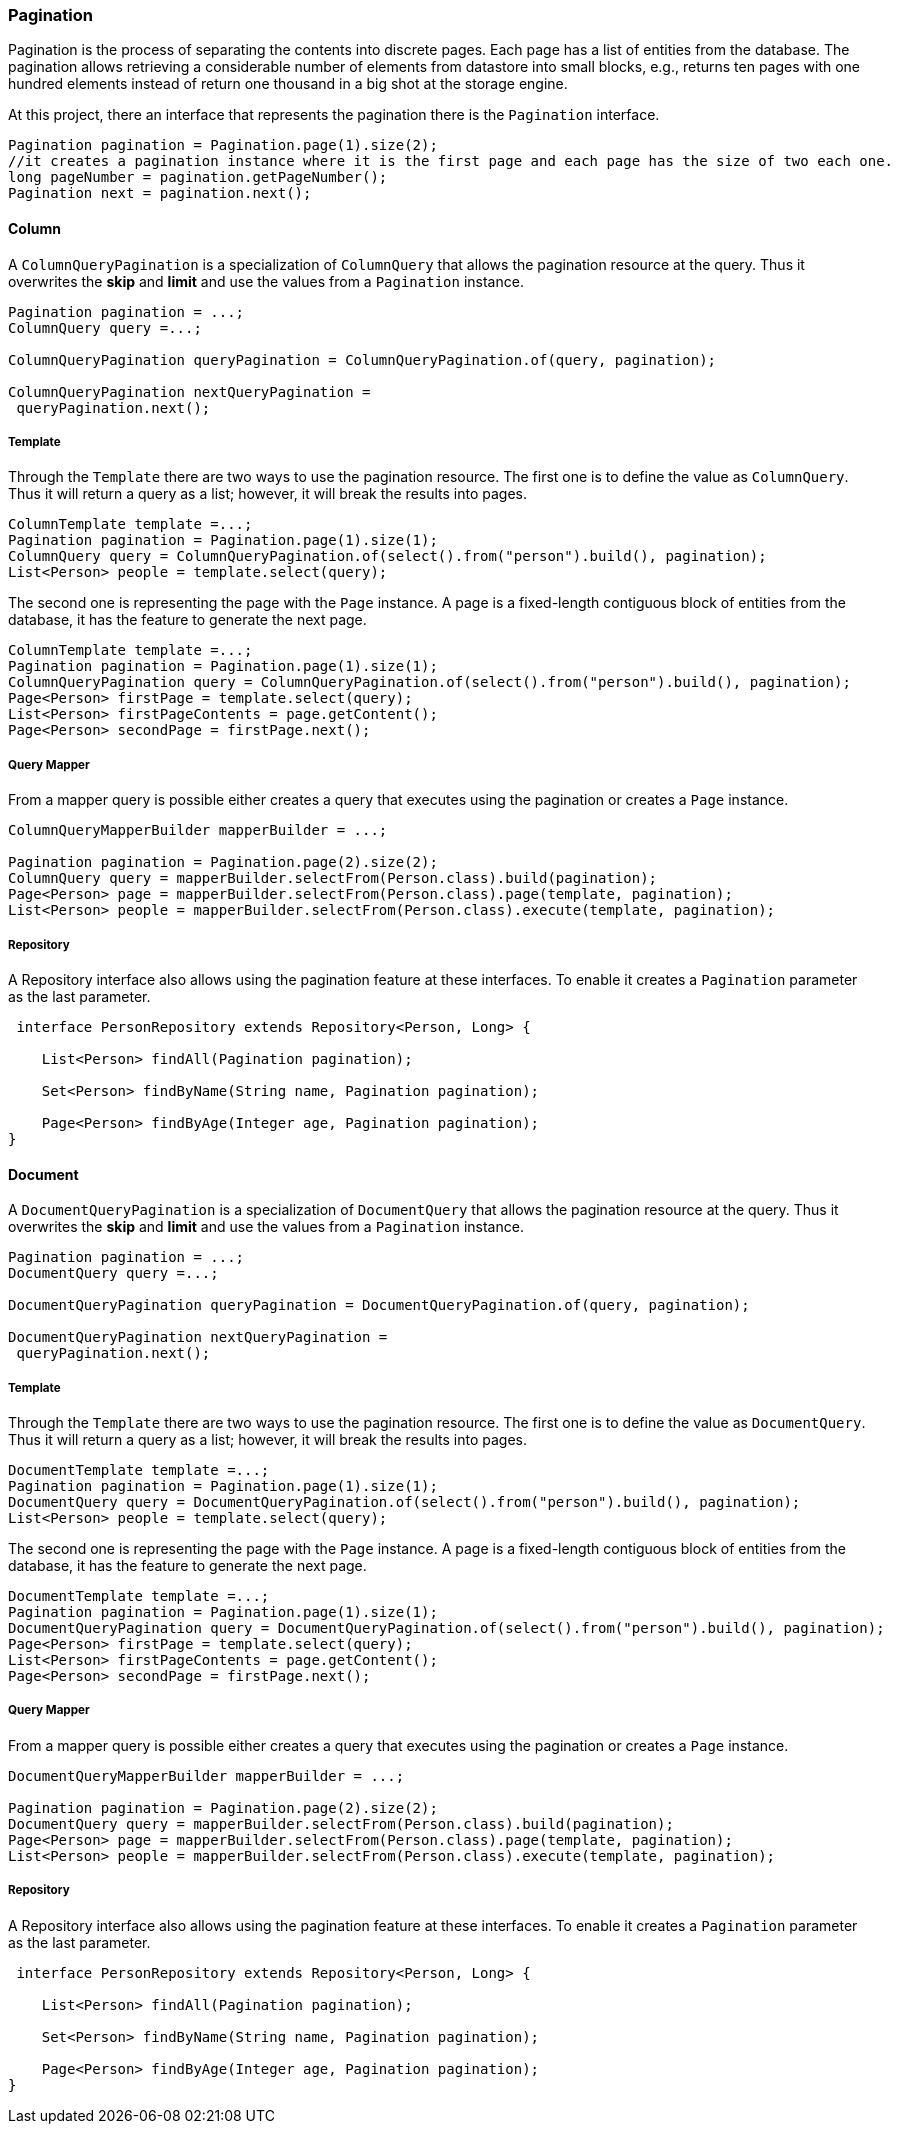 //
//  Copyright (c) 2018 Otávio Santana and others
//   All rights reserved. This program and the accompanying materials
//   are made available under the terms of the Eclipse Public License v1.0
//   and Apache License v2.0 which accompanies this distribution.
//   The Eclipse Public License is available at http://www.eclipse.org/legal/epl-v10.html
//   and the Apache License v2.0 is available at http://www.opensource.org/licenses/apache2.0.php.
//
//   You may elect to redistribute this code under either of these licenses.
//
//   Contributors:
//
//   Otavio Santana

===  Pagination

Pagination is the process of separating the contents into discrete pages. Each page has a list of entities from the database. The pagination allows retrieving a considerable number of elements from datastore into small blocks, e.g., returns ten pages with one hundred elements instead of return one thousand in a big shot at the storage engine.

At this project, there an interface that represents the pagination there is the `Pagination` interface.

[source,java]
----
Pagination pagination = Pagination.page(1).size(2);
//it creates a pagination instance where it is the first page and each page has the size of two each one.
long pageNumber = pagination.getPageNumber();
Pagination next = pagination.next();
----


==== Column

A `ColumnQueryPagination` is a specialization of `ColumnQuery` that allows the pagination resource at the query. Thus it overwrites the **skip** and **limit** and use the values from a `Pagination` instance.

[source,java]
----
Pagination pagination = ...;
ColumnQuery query =...;

ColumnQueryPagination queryPagination = ColumnQueryPagination.of(query, pagination);

ColumnQueryPagination nextQueryPagination =
 queryPagination.next();
----


===== Template

Through the `Template` there are two ways to use the pagination resource. The first one is to define the value as `ColumnQuery`. Thus it will return a query as a list; however, it will break the results into pages.


[source,java]
----
ColumnTemplate template =...;
Pagination pagination = Pagination.page(1).size(1);
ColumnQuery query = ColumnQueryPagination.of(select().from("person").build(), pagination);
List<Person> people = template.select(query);
----

The second one is representing the page with the `Page` instance. A page is a fixed-length contiguous block of entities from the database, it has the feature to generate the next page.

[source,java]
----
ColumnTemplate template =...;
Pagination pagination = Pagination.page(1).size(1);
ColumnQueryPagination query = ColumnQueryPagination.of(select().from("person").build(), pagination);
Page<Person> firstPage = template.select(query);
List<Person> firstPageContents = page.getContent();
Page<Person> secondPage = firstPage.next();
----


===== Query Mapper


From a mapper query is possible either creates a query that executes using the pagination or creates a `Page` instance.


[source,java]
----
ColumnQueryMapperBuilder mapperBuilder = ...;

Pagination pagination = Pagination.page(2).size(2);
ColumnQuery query = mapperBuilder.selectFrom(Person.class).build(pagination);
Page<Person> page = mapperBuilder.selectFrom(Person.class).page(template, pagination);
List<Person> people = mapperBuilder.selectFrom(Person.class).execute(template, pagination);
----


===== Repository

A Repository interface also allows using the pagination feature at these interfaces. To enable it creates a `Pagination` parameter as the last parameter.

[source,java]
----
 interface PersonRepository extends Repository<Person, Long> {

    List<Person> findAll(Pagination pagination);

    Set<Person> findByName(String name, Pagination pagination);

    Page<Person> findByAge(Integer age, Pagination pagination);
}
----

==== Document

A `DocumentQueryPagination` is a specialization of `DocumentQuery` that allows the pagination resource at the query. Thus it overwrites the **skip** and **limit** and use the values from a `Pagination` instance.

[source,java]
----
Pagination pagination = ...;
DocumentQuery query =...;

DocumentQueryPagination queryPagination = DocumentQueryPagination.of(query, pagination);

DocumentQueryPagination nextQueryPagination =
 queryPagination.next();
----


===== Template

Through the `Template` there are two ways to use the pagination resource. The first one is to define the value as `DocumentQuery`. Thus it will return a query as a list; however, it will break the results into pages.


[source,java]
----
DocumentTemplate template =...;
Pagination pagination = Pagination.page(1).size(1);
DocumentQuery query = DocumentQueryPagination.of(select().from("person").build(), pagination);
List<Person> people = template.select(query);
----

The second one is representing the page with the `Page` instance. A page is a fixed-length contiguous block of entities from the database, it has the feature to generate the next page.

[source,java]
----
DocumentTemplate template =...;
Pagination pagination = Pagination.page(1).size(1);
DocumentQueryPagination query = DocumentQueryPagination.of(select().from("person").build(), pagination);
Page<Person> firstPage = template.select(query);
List<Person> firstPageContents = page.getContent();
Page<Person> secondPage = firstPage.next();
----


===== Query Mapper


From a mapper query is possible either creates a query that executes using the pagination or creates a `Page` instance.


[source,java]
----
DocumentQueryMapperBuilder mapperBuilder = ...;

Pagination pagination = Pagination.page(2).size(2);
DocumentQuery query = mapperBuilder.selectFrom(Person.class).build(pagination);
Page<Person> page = mapperBuilder.selectFrom(Person.class).page(template, pagination);
List<Person> people = mapperBuilder.selectFrom(Person.class).execute(template, pagination);
----


===== Repository

A Repository interface also allows using the pagination feature at these interfaces. To enable it creates a `Pagination` parameter as the last parameter.

[source,java]
----
 interface PersonRepository extends Repository<Person, Long> {

    List<Person> findAll(Pagination pagination);

    Set<Person> findByName(String name, Pagination pagination);

    Page<Person> findByAge(Integer age, Pagination pagination);
}
----


